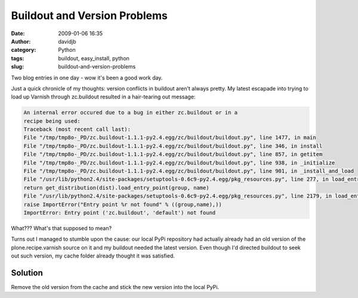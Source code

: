 Buildout and Version Problems
#############################
:date: 2009-01-06 16:35
:author: davidjb
:category: Python 
:tags: buildout, easy_install, python
:slug: buildout-and-version-problems

Two blog entries in one day - wow it's been a good work day.

Just a quick chronicle of my thoughts: version conflicts in buildout
aren't always pretty. My latest escapade into trying to load up Varnish
through zc.buildout resulted in a hair-tearing out message:

.. code:: pytb

    An internal error occured due to a bug in either zc.buildout or in a
    recipe being used:
    Traceback (most recent call last):
    File "/tmp/tmp8o-_PD/zc.buildout-1.1.1-py2.4.egg/zc/buildout/buildout.py", line 1477, in main
    File "/tmp/tmp8o-_PD/zc.buildout-1.1.1-py2.4.egg/zc/buildout/buildout.py", line 346, in install
    File "/tmp/tmp8o-_PD/zc.buildout-1.1.1-py2.4.egg/zc/buildout/buildout.py", line 857, in getitem
    File "/tmp/tmp8o-_PD/zc.buildout-1.1.1-py2.4.egg/zc/buildout/buildout.py", line 938, in _initialize
    File "/tmp/tmp8o-_PD/zc.buildout-1.1.1-py2.4.egg/zc/buildout/buildout.py", line 901, in _install_and_load
    File "/usr/lib/python2.4/site-packages/setuptools-0.6c9-py2.4.egg/pkg_resources.py", line 277, in load_entry_point
    return get_distribution(dist).load_entry_point(group, name)
    File "/usr/lib/python2.4/site-packages/setuptools-0.6c9-py2.4.egg/pkg_resources.py", line 2179, in load_entry_point
    raise ImportError("Entry point %r not found" % ((group,name),))
    ImportError: Entry point ('zc.buildout', 'default') not found

What??? What's that supposed to mean?

Turns out I managed to stumble upon the cause: our local PyPi repository
had actually already had an old version of the plone.recipe.varnish
source on it and my buildout needed the latest version. Even though I'd
directed buildout to seek out such version, my cache folder already
thought it was satisfied.

Solution
~~~~~~~~

Remove the old version from the cache and stick the new version into the
local PyPi.

